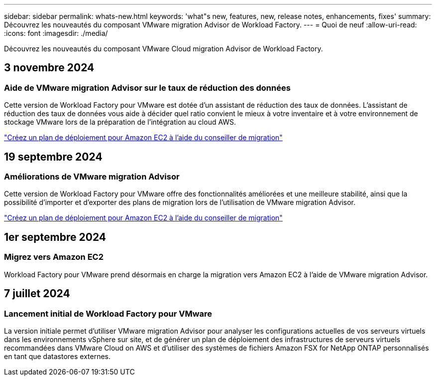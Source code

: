 ---
sidebar: sidebar 
permalink: whats-new.html 
keywords: 'what"s new, features, new, release notes, enhancements, fixes' 
summary: Découvrez les nouveautés du composant VMware migration Advisor de Workload Factory. 
---
= Quoi de neuf
:allow-uri-read: 
:icons: font
:imagesdir: ./media/


[role="lead"]
Découvrez les nouveautés du composant VMware Cloud migration Advisor de Workload Factory.



== 3 novembre 2024



=== Aide de VMware migration Advisor sur le taux de réduction des données

Cette version de Workload Factory pour VMware est dotée d'un assistant de réduction des taux de données. L'assistant de réduction des taux de données vous aide à décider quel ratio convient le mieux à votre inventaire et à votre environnement de stockage VMware lors de la préparation de l'intégration au cloud AWS.

https://docs.netapp.com/us-en/workload-vmware/launch-onboarding-advisor-native.html["Créez un plan de déploiement pour Amazon EC2 à l'aide du conseiller de migration"]



== 19 septembre 2024



=== Améliorations de VMware migration Advisor

Cette version de Workload Factory pour VMware offre des fonctionnalités améliorées et une meilleure stabilité, ainsi que la possibilité d'importer et d'exporter des plans de migration lors de l'utilisation de VMware migration Advisor.

https://docs.netapp.com/us-en/workload-vmware/launch-onboarding-advisor-native.html["Créez un plan de déploiement pour Amazon EC2 à l'aide du conseiller de migration"]



== 1er septembre 2024



=== Migrez vers Amazon EC2

Workload Factory pour VMware prend désormais en charge la migration vers Amazon EC2 à l'aide de VMware migration Advisor.



== 7 juillet 2024



=== Lancement initial de Workload Factory pour VMware

La version initiale permet d'utiliser VMware migration Advisor pour analyser les configurations actuelles de vos serveurs virtuels dans les environnements vSphere sur site, et de générer un plan de déploiement des infrastructures de serveurs virtuels recommandées dans VMware Cloud on AWS et d'utiliser des systèmes de fichiers Amazon FSX for NetApp ONTAP personnalisés en tant que datastores externes.
